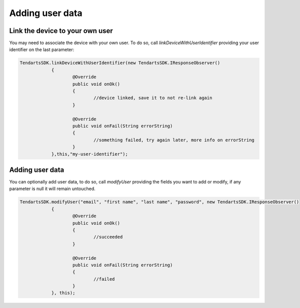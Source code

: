.. _android-sdk-user-data:

================
Adding user data
================


Link the device to your own user
^^^^^^^^^^^^^^^^^^^^^^^^^^^^^^^^

You may need to associate the device with your own user. To do so, call `linkDeviceWithUserIdentifier` providing your user identifier on the last parameter:

.. code-block:: java

    TendartsSDK.linkDeviceWithUserIdentifier(new TendartsSDK.IResponseObserver()
		{
			@Override
			public void onOk()
			{
				//device linked, save it to not re-link again
			}

			@Override
			public void onFail(String errorString)
			{
				//something failed, try again later, more info on errorString
			}
		},this,"my-user-identifier");


Adding user data
^^^^^^^^^^^^^^^^

You can optionally add user data, to do so, call `modifyUser` providing the fields you want to add or modify, if any parameter is null it will remain untouched.

.. code-block:: java

    TendartsSDK.modifyUser("email", "first name", "last name", "password", new TendartsSDK.IResponseObserver()
		{
			@Override
			public void onOk()
			{
				//succeeded
			}

			@Override
			public void onFail(String errorString)
			{
				//failed
			}
		}, this);
